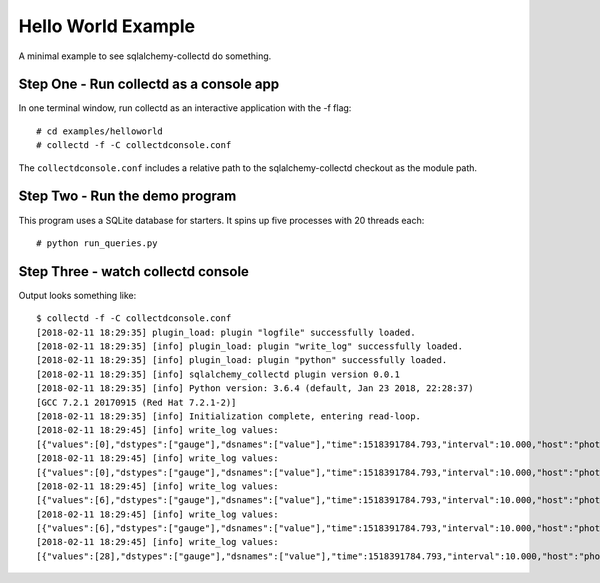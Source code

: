 ====================
Hello World Example
====================

A minimal example to see sqlalchemy-collectd do something.


Step One - Run collectd as a console app
========================================

In one terminal window, run collectd as an interactive application with
the -f flag::

	# cd examples/helloworld
	# collectd -f -C collectdconsole.conf

The ``collectdconsole.conf`` includes a relative path to the
sqlalchemy-collectd checkout as the module path.

Step Two - Run the demo program
================================

This program uses a SQLite database for starters.    It spins up
five processes with 20 threads each::

	# python run_queries.py

Step Three - watch collectd console
===================================

Output looks something like::

	$ collectd -f -C collectdconsole.conf
	[2018-02-11 18:29:35] plugin_load: plugin "logfile" successfully loaded.
	[2018-02-11 18:29:35] [info] plugin_load: plugin "write_log" successfully loaded.
	[2018-02-11 18:29:35] [info] plugin_load: plugin "python" successfully loaded.
	[2018-02-11 18:29:35] [info] sqlalchemy_collectd plugin version 0.0.1
	[2018-02-11 18:29:35] [info] Python version: 3.6.4 (default, Jan 23 2018, 22:28:37)
	[GCC 7.2.1 20170915 (Red Hat 7.2.1-2)]
	[2018-02-11 18:29:35] [info] Initialization complete, entering read-loop.
	[2018-02-11 18:29:45] [info] write_log values:
	[{"values":[0],"dstypes":["gauge"],"dsnames":["value"],"time":1518391784.793,"interval":10.000,"host":"photon2","plugin":"sqlalchemy","plugin_instance":"run_queries.py","type":"count","type_instance":"checkedin"}]
	[2018-02-11 18:29:45] [info] write_log values:
	[{"values":[0],"dstypes":["gauge"],"dsnames":["value"],"time":1518391784.793,"interval":10.000,"host":"photon2","plugin":"sqlalchemy","plugin_instance":"run_queries.py","type":"count","type_instance":"detached"}]
	[2018-02-11 18:29:45] [info] write_log values:
	[{"values":[6],"dstypes":["gauge"],"dsnames":["value"],"time":1518391784.793,"interval":10.000,"host":"photon2","plugin":"sqlalchemy","plugin_instance":"run_queries.py","type":"count","type_instance":"numprocs"}]
	[2018-02-11 18:29:45] [info] write_log values:
	[{"values":[6],"dstypes":["gauge"],"dsnames":["value"],"time":1518391784.793,"interval":10.000,"host":"photon2","plugin":"sqlalchemy","plugin_instance":"run_queries.py","type":"count","type_instance":"numpools"}]
	[2018-02-11 18:29:45] [info] write_log values:
	[{"values":[28],"dstypes":["gauge"],"dsnames":["value"],"time":1518391784.793,"interval":10.000,"host":"photon2","plugin":"sqlalchemy","plugin_instance":"host","type":"count","type_instance":"checkedout"}]
